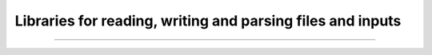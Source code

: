 .. div:: sd-text-center sd-fs-2 sd-font-weight-bold sd-text-primary

    Featured Open Source Projects

.. div:: sd-text-center sd-fs-3 

    A rich ecosystem of high-performance code

.. |license| image:: https://img.shields.io/badge/license-grey
.. |stars| image:: https://img.shields.io/badge/stars-grey
.. |forks| image:: https://img.shields.io/badge/forks-grey
.. |lastcommit| image:: https://img.shields.io/badge/last%20commit-grey
.. |issues| image:: https://img.shields.io/badge/issues-grey
.. |release| image:: https://img.shields.io/badge/Release-grey

Libraries for reading, writing and parsing files and inputs
~~~~~~~~~~~~~~~~~~~~~~~~~~~~~~~~~~~~~~~~~~~~~~~~~~~~~~~~~~~

.. jinja:: fortran_index

    {% for j in io|sort(attribute='name') %}
    {% if j.github is defined %}
    `{{j.name}} <{{"https://github.com/"+j.github}}>`_   
    ~~~~~~~~~~~~~~~~~~~~~~~~~~~~~~~~~~~~~~~~~~~~~~~ 

    {% elif j.gitlab is defined%}
    `{{j.name}} <{{"https://gitlab.com/"+j.gitlab}}>`_   
    ~~~~~~~~~~~~~~~~~~~~~~~~~~~~~~~~~~~~~~~~~~~~~~~

    {% else %}
    `{{j.name}} <{{j.url}}>`_   
    ~~~~~~~~~~~~~~~~~~~~~~~~~~~~~~~~~~~~~~~~~~~~~~~
  
    {% endif %}

    {{j.description}} 

    Tags: {{j.tags}} 
    
    |release| : {{j.release}}   |license| : {{j.license}}  |stars| : {{j.stars}}  |forks| :{{j.forks}}  |lastcommit| : {{j.last_commit}}  |issues| : {{j.issues}}  

    {% endfor %}



------------

.. raw:: html
    
    See<a href="https://github.com/fortran-lang/fortran-lang.org/blob/HEAD/PACKAGES.md" target="_blank"><i class="devicon-github-plain colored"></i> here</a> for how to get your project listed.


